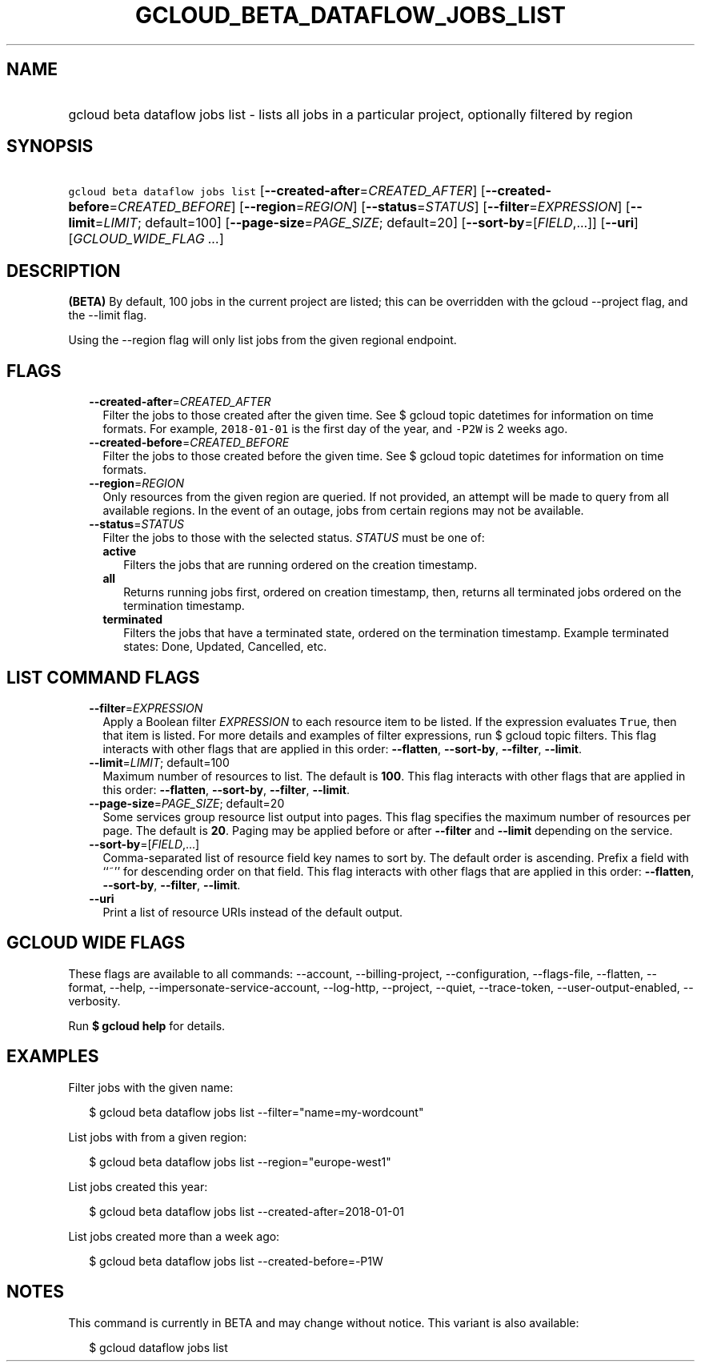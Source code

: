 
.TH "GCLOUD_BETA_DATAFLOW_JOBS_LIST" 1



.SH "NAME"
.HP
gcloud beta dataflow jobs list \- lists all jobs in a particular project, optionally filtered by region



.SH "SYNOPSIS"
.HP
\f5gcloud beta dataflow jobs list\fR [\fB\-\-created\-after\fR=\fICREATED_AFTER\fR] [\fB\-\-created\-before\fR=\fICREATED_BEFORE\fR] [\fB\-\-region\fR=\fIREGION\fR] [\fB\-\-status\fR=\fISTATUS\fR] [\fB\-\-filter\fR=\fIEXPRESSION\fR] [\fB\-\-limit\fR=\fILIMIT\fR;\ default=100] [\fB\-\-page\-size\fR=\fIPAGE_SIZE\fR;\ default=20] [\fB\-\-sort\-by\fR=[\fIFIELD\fR,...]] [\fB\-\-uri\fR] [\fIGCLOUD_WIDE_FLAG\ ...\fR]



.SH "DESCRIPTION"

\fB(BETA)\fR By default, 100 jobs in the current project are listed; this can be
overridden with the gcloud \-\-project flag, and the \-\-limit flag.

Using the \-\-region flag will only list jobs from the given regional endpoint.



.SH "FLAGS"

.RS 2m
.TP 2m
\fB\-\-created\-after\fR=\fICREATED_AFTER\fR
Filter the jobs to those created after the given time. See $ gcloud topic
datetimes for information on time formats. For example, \f52018\-01\-01\fR is
the first day of the year, and \f5\-P2W\fR is 2 weeks ago.

.TP 2m
\fB\-\-created\-before\fR=\fICREATED_BEFORE\fR
Filter the jobs to those created before the given time. See $ gcloud topic
datetimes for information on time formats.

.TP 2m
\fB\-\-region\fR=\fIREGION\fR
Only resources from the given region are queried. If not provided, an attempt
will be made to query from all available regions. In the event of an outage,
jobs from certain regions may not be available.

.TP 2m
\fB\-\-status\fR=\fISTATUS\fR
Filter the jobs to those with the selected status. \fISTATUS\fR must be one of:

.RS 2m
.TP 2m
\fBactive\fR
Filters the jobs that are running ordered on the creation timestamp.
.TP 2m
\fBall\fR
Returns running jobs first, ordered on creation timestamp, then, returns all
terminated jobs ordered on the termination timestamp.
.TP 2m
\fBterminated\fR
Filters the jobs that have a terminated state, ordered on the termination
timestamp. Example terminated states: Done, Updated, Cancelled, etc.
.RE
.sp



.RE
.sp

.SH "LIST COMMAND FLAGS"

.RS 2m
.TP 2m
\fB\-\-filter\fR=\fIEXPRESSION\fR
Apply a Boolean filter \fIEXPRESSION\fR to each resource item to be listed. If
the expression evaluates \f5True\fR, then that item is listed. For more details
and examples of filter expressions, run $ gcloud topic filters. This flag
interacts with other flags that are applied in this order: \fB\-\-flatten\fR,
\fB\-\-sort\-by\fR, \fB\-\-filter\fR, \fB\-\-limit\fR.

.TP 2m
\fB\-\-limit\fR=\fILIMIT\fR; default=100
Maximum number of resources to list. The default is \fB100\fR. This flag
interacts with other flags that are applied in this order: \fB\-\-flatten\fR,
\fB\-\-sort\-by\fR, \fB\-\-filter\fR, \fB\-\-limit\fR.

.TP 2m
\fB\-\-page\-size\fR=\fIPAGE_SIZE\fR; default=20
Some services group resource list output into pages. This flag specifies the
maximum number of resources per page. The default is \fB20\fR. Paging may be
applied before or after \fB\-\-filter\fR and \fB\-\-limit\fR depending on the
service.

.TP 2m
\fB\-\-sort\-by\fR=[\fIFIELD\fR,...]
Comma\-separated list of resource field key names to sort by. The default order
is ascending. Prefix a field with ``~'' for descending order on that field. This
flag interacts with other flags that are applied in this order:
\fB\-\-flatten\fR, \fB\-\-sort\-by\fR, \fB\-\-filter\fR, \fB\-\-limit\fR.

.TP 2m
\fB\-\-uri\fR
Print a list of resource URIs instead of the default output.


.RE
.sp

.SH "GCLOUD WIDE FLAGS"

These flags are available to all commands: \-\-account, \-\-billing\-project,
\-\-configuration, \-\-flags\-file, \-\-flatten, \-\-format, \-\-help,
\-\-impersonate\-service\-account, \-\-log\-http, \-\-project, \-\-quiet,
\-\-trace\-token, \-\-user\-output\-enabled, \-\-verbosity.

Run \fB$ gcloud help\fR for details.



.SH "EXAMPLES"

Filter jobs with the given name:

.RS 2m
$ gcloud beta dataflow jobs list \-\-filter="name=my\-wordcount"
.RE

List jobs with from a given region:

.RS 2m
$ gcloud beta dataflow jobs list \-\-region="europe\-west1"
.RE

List jobs created this year:

.RS 2m
$ gcloud beta dataflow jobs list \-\-created\-after=2018\-01\-01
.RE

List jobs created more than a week ago:

.RS 2m
$ gcloud beta dataflow jobs list \-\-created\-before=\-P1W
.RE



.SH "NOTES"

This command is currently in BETA and may change without notice. This variant is
also available:

.RS 2m
$ gcloud dataflow jobs list
.RE

